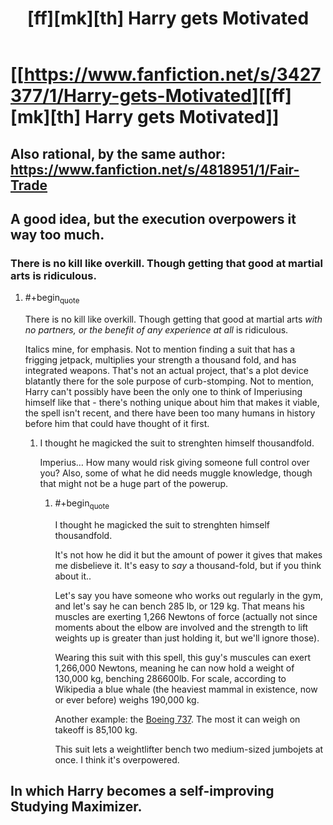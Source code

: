 #+TITLE: [ff][mk][th] Harry gets Motivated

* [[https://www.fanfiction.net/s/3427377/1/Harry-gets-Motivated][[ff][mk][th] Harry gets Motivated]]
:PROPERTIES:
:Author: PeridexisErrant
:Score: 14
:DateUnix: 1424733159.0
:END:

** Also rational, by the same author: [[https://www.fanfiction.net/s/4818951/1/Fair-Trade]]
:PROPERTIES:
:Author: chaosmosis
:Score: 2
:DateUnix: 1424741357.0
:END:


** A good idea, but the execution overpowers it way too much.
:PROPERTIES:
:Author: 2-4601
:Score: 2
:DateUnix: 1424763302.0
:END:

*** There is no kill like overkill. Though getting that good at martial arts is ridiculous.
:PROPERTIES:
:Author: kaukamieli
:Score: 2
:DateUnix: 1424767504.0
:END:

**** #+begin_quote
  There is no kill like overkill. Though getting that good at martial arts /with no partners, or the benefit of any experience at all/ is ridiculous.
#+end_quote

Italics mine, for emphasis. Not to mention finding a suit that has a frigging jetpack, multiplies your strength a thousand fold, and has integrated weapons. That's not an actual project, that's a plot device blatantly there for the sole purpose of curb-stomping. Not to mention, Harry can't possibly have been the only one to think of Imperiusing himself like that - there's nothing unique about him that makes it viable, the spell isn't recent, and there have been too many humans in history before him that could have thought of it first.
:PROPERTIES:
:Author: 2-4601
:Score: 4
:DateUnix: 1424768588.0
:END:

***** I thought he magicked the suit to strenghten himself thousandfold.

Imperius... How many would risk giving someone full control over you? Also, some of what he did needs muggle knowledge, though that might not be a huge part of the powerup.
:PROPERTIES:
:Author: kaukamieli
:Score: 2
:DateUnix: 1424771526.0
:END:

****** #+begin_quote
  I thought he magicked the suit to strenghten himself thousandfold.
#+end_quote

It's not how he did it but the amount of power it gives that makes me disbelieve it. It's easy to /say/ a thousand-fold, but if you think about it..

Let's say you have someone who works out regularly in the gym, and let's say he can bench 285 lb, or 129 kg. That means his muscles are exerting 1,266 Newtons of force (actually not since moments about the elbow are involved and the strength to lift weights up is greater than just holding it, but we'll ignore those).

Wearing this suit with this spell, this guy's muscules can exert 1,266,000 Newtons, meaning he can now hold a weight of 130,000 kg, benching 286600lb. For scale, according to Wikipedia a blue whale (the heaviest mammal in existence, now or ever before) weighs 190,000 kg.

Another example: the [[https://en.wikipedia.org/wiki/Boeing_737][Boeing 737]]. The most it can weigh on takeoff is 85,100 kg.

This suit lets a weightlifter bench two medium-sized jumbojets at once. I think it's overpowered.
:PROPERTIES:
:Author: 2-4601
:Score: 5
:DateUnix: 1424792235.0
:END:


** In which Harry becomes a self-improving Studying Maximizer.
:PROPERTIES:
:Author: MadScientist14159
:Score: 1
:DateUnix: 1425140800.0
:END:
